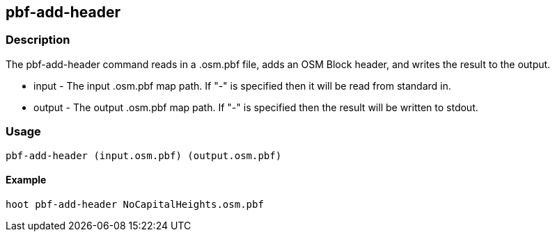 == pbf-add-header 

=== Description

The +pbf-add-header+ command reads in a .osm.pbf file, adds an OSM Block header, and writes the result to the output.

* +input+  - The input .osm.pbf map path. If "-" is specified then it will be read from standard in.
* +output+ - The output .osm.pbf map path. If "-" is specified then the result will be written to stdout.

=== Usage

--------------------------------------
pbf-add-header (input.osm.pbf) (output.osm.pbf)
--------------------------------------

==== Example

--------------------------------------
hoot pbf-add-header NoCapitalHeights.osm.pbf
--------------------------------------

